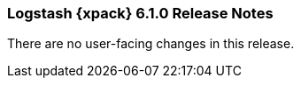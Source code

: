 [role="xpack"]
[[xls-6.1.0]]
=== Logstash {xpack} 6.1.0 Release Notes

There are no user-facing changes in this release.
